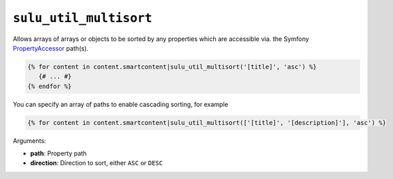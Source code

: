 ``sulu_util_multisort``
=======================

Allows arrays of arrays or objects to be sorted by any properties which are
accessible via. the Symfony `PropertyAccessor`_ path(s).

.. code-block:: jinja

     {% for content in content.smartcontent|sulu_util_multisort('[title]', 'asc') %}
        {# ... #}
     {% endfor %}

You can specify an array of paths to enable cascading sorting, for example

.. code-block:: jinja

     {% for content in content.smartcontent|sulu_util_multisort(['[title]', '[description]'], 'asc') %}

Arguments:

- **path**: Property path
- **direction**: Direction to sort, either ``ASC`` or ``DESC``

.. _PropertyAccessor: http://symfony.com/doc/current/components/property_access/introduction.html
.. _standard set of Twig functions: http://twig.sensiolabs.org/documentation

